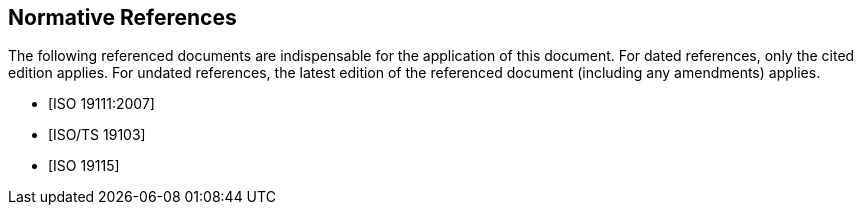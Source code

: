 [bibliography]
== Normative References

The following referenced documents are indispensable for the
application of this document. For dated references, only the
cited edition applies. For undated references, the latest edition
of the referenced document (including any amendments) applies.

* [[[ISO19111,ISO 19111:2007]]]

* [[[ISO19103,ISO/TS 19103]]]

* [[[ISO19115,ISO 19115]]]
